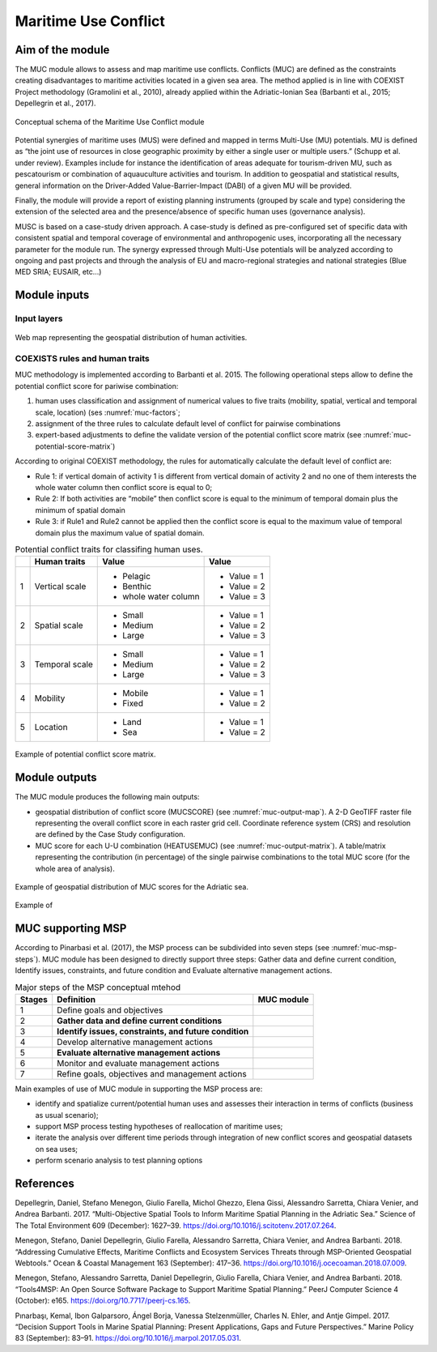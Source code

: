Maritime Use Conflict
=====================

Aim of the module
-------------------

The MUC module allows to assess and map maritime use conflicts.
Conflicts (MUC) are defined as the constraints creating
disadvantages to maritime activities located in a given sea area. The
method applied is in line with COEXIST Project methodology (Gramolini
et al., 2010), already applied within the Adriatic-Ionian Sea
(Barbanti et al., 2015; Depellegrin et al., 2017).

.. figure:: images/muc_conceptual_schema.png
   :alt: MUC conceptual schema
   :align: center
   :name: muc-conceptual-schema

   Conceptual schema of the Maritime Use Conflict module

Potential synergies of maritime uses (MUS) were defined and mapped in
terms Multi-Use (MU) potentials. MU is defined as “the joint use of
resources in close geographic proximity by either a single user or
multiple users.” (Schupp et al. under review). Examples include for
instance the identification of areas adequate for tourism-driven MU,
such as pescatourism or combination of aquauculture activities and
tourism.  In addition to geospatial and statistical results, general
information on the Driver-Added Value-Barrier-Impact (DABI) of a given
MU will be provided.

Finally, the module will provide a report of existing planning
instruments (grouped by scale and type) considering the extension of
the selected area and the presence/absence of specific human uses
(governance analysis).

MUSC is based on a case-study driven approach. A case-study is defined
as pre-configured set of specific data with consistent spatial and
temporal coverage of environmental and anthropogenic uses,
incorporating all the necessary parameter for the module run.  The
synergy expressed through Multi-Use potentials will be analyzed
according to ongoing and past projects and through the analysis of EU
and macro-regional strategies and national strategies (Blue MED SRIA;
EUSAIR, etc…)


Module inputs
-------------

Input layers
++++++++++++

.. figure:: images/muc_input_layers.png
   :alt: MUC imput layer
   :align: center
   :name: muc-input-layers

   Web map representing the geospatial distribution of human activities.



COEXISTS rules and human traits
+++++++++++++++++++++++++++++++

MUC methodology is implemented according to Barbanti et al. 2015. The following operational steps allow to define
the potential conflict score for pariwise combination:

1. human uses classification and assignment of numerical values to five traits (mobility, spatial, vertical and temporal scale, location) (ses :numref:`muc-factors`;
2. assignment of the three rules to calculate default level of conflict for pairwise combinations
3. expert-based adjustments to define the validate version of the potential conflict score matrix (see :numref:`muc-potential-score-matrix`)

According to original COEXIST methodology, the rules for automatically calculate the default level of conflict are:

- Rule 1: if vertical domain of activity 1 is different from vertical domain of activity 2 and no one of them
  interests the whole water column then conflict score is equal to 0;
- Rule 2: If both activities are “mobile” then conflict score is equal to the minimum of temporal domain plus the
  minimum of spatial domain
- Rule 3: if Rule1 and Rule2 cannot be applied then the conflict score is equal to the maximum value of temporal
  domain plus the maximum value of spatial domain.


.. table:: Potential conflict traits for classifing human uses.
   :widths: auto
   :name: muc-factors

   +---+-------------------------+-------------------------+--------------+
   |   |  Human traits           |  Value                  |  Value       |
   +===+=========================+=========================+==============+
   | 1 | Vertical scale          | - Pelagic               | - Value = 1  |
   |   |                         | - Benthic               | - Value = 2  |
   |   |                         | - whole water column    | - Value = 3  |
   +---+-------------------------+-------------------------+--------------+
   | 2 | Spatial  scale          | - Small                 | - Value = 1  |
   |   |                         | - Medium                | - Value = 2  |
   |   |                         | - Large                 | - Value = 3  |
   +---+-------------------------+-------------------------+--------------+
   | 3 | Temporal scale          | - Small                 | - Value = 1  |
   |   |                         | - Medium                | - Value = 2  |
   |   |                         | - Large                 | - Value = 3  |
   +---+-------------------------+-------------------------+--------------+
   | 4 | Mobility                | - Mobile                | - Value = 1  |
   |   |                         | - Fixed                 | - Value = 2  |
   +---+-------------------------+-------------------------+--------------+
   | 5 | Location                | - Land                  | - Value = 1  |
   |   |                         | - Sea                   | - Value = 2  |
   +---+-------------------------+-------------------------+--------------+


.. figure:: images/muc_potential_score_matrix.png
   :alt: MUC potential score matrix
   :align: center
   :name: muc-potential-score-matrix

   Example of potential conflict score matrix.


Module outputs
--------------

The MUC module produces the following main outputs:

- geospatial distribution of conflict score (MUCSCORE) (see :numref:`muc-output-map`).
  A 2-D GeoTIFF raster file representing the overall
  conflict score in each raster grid cell. Coordinate reference system (CRS) and resolution are defined by the
  Case Study configuration.

- MUC score for each U-U combination (HEATUSEMUC) (see :numref:`muc-output-matrix`). A table/matrix representing
  the contribution (in percentage) of the single pairwise combinations to the total MUC score
  (for the whole area of analysis).

.. figure:: images/muc_output_map.png
   :alt: Geospatial distribution of MUC scores
   :align: center
   :name: muc-output-map

   Example of geospatial distribution of MUC scores for the Adriatic sea.


.. figure:: images/muc_output_matrix.png
   :alt: MUC
   :align: center
   :name: muc-output-matrix

   Example of

MUC supporting MSP
------------------

According to Pinarbasi et al. (2017), the MSP process can be subdivided into seven steps
(see :numref:`muc-msp-steps`). MUC module has been designed to directly support three steps:
Gather data and define current condition, Identify issues, constraints, and future condition and
Evaluate alternative management actions.

.. |logo_check| image:: ../../images/check_circle.png
   :scale: 75%


.. table:: Major steps of the MSP conceptual mtehod
   :widths: auto
   :name: muc-msp-steps

   +--------+--------------------------------------------------------+--------------+
   | Stages |  Definition                                            | MUC module   |
   +========+========================================================+==============+
   | 1      | Define goals and objectives                            |              |
   +--------+--------------------------------------------------------+--------------+
   | 2      | **Gather data and define current conditions**          | |logo_check| |
   +--------+--------------------------------------------------------+--------------+
   | 3      | **Identify issues, constraints, and future condition** | |logo_check| |
   +--------+--------------------------------------------------------+--------------+
   | 4      | Develop alternative management actions                 |              |
   +--------+--------------------------------------------------------+--------------+
   | 5      | **Evaluate alternative management actions**            | |logo_check| |
   +--------+--------------------------------------------------------+--------------+
   | 6      | Monitor and evaluate management actions                |              |
   +--------+--------------------------------------------------------+--------------+
   | 7      | Refine goals, objectives and management actions        |              |
   +--------+--------------------------------------------------------+--------------+


Main examples of use of MUC module in supporting the MSP process are:

* identify and spatialize current/potential human uses and assesses their interaction in terms of conflicts
  (business as usual scenario);
* support MSP process testing hypotheses of reallocation of maritime uses;
* iterate the analysis over different time periods through integration of new conflict scores and geospatial
  datasets on sea uses;
* perform scenario analysis to test planning options




References
----------

Depellegrin, Daniel, Stefano Menegon, Giulio Farella, Michol Ghezzo, Elena Gissi, Alessandro Sarretta, Chiara Venier,
and Andrea Barbanti. 2017. “Multi-Objective Spatial Tools to Inform Maritime Spatial Planning in the Adriatic Sea.”
Science of The Total Environment 609 (December): 1627–39. https://doi.org/10.1016/j.scitotenv.2017.07.264.

Menegon, Stefano, Daniel Depellegrin, Giulio Farella, Alessandro Sarretta, Chiara Venier, and Andrea Barbanti. 2018.
“Addressing Cumulative Effects, Maritime Conflicts and Ecosystem Services Threats through MSP-Oriented Geospatial
Webtools.” Ocean & Coastal Management 163 (September): 417–36. https://doi.org/10.1016/j.ocecoaman.2018.07.009.

Menegon, Stefano, Alessandro Sarretta, Daniel Depellegrin, Giulio Farella, Chiara Venier, and Andrea Barbanti. 2018.
“Tools4MSP: An Open Source Software Package to Support Maritime Spatial Planning.” PeerJ Computer Science 4 (October):
e165. https://doi.org/10.7717/peerj-cs.165.

Pınarbaşı, Kemal, Ibon Galparsoro, Ángel Borja, Vanessa Stelzenmüller, Charles N. Ehler, and Antje Gimpel. 2017.
“Decision Support Tools in Marine Spatial Planning: Present Applications, Gaps and Future Perspectives.” Marine
Policy 83 (September): 83–91. https://doi.org/10.1016/j.marpol.2017.05.031.
